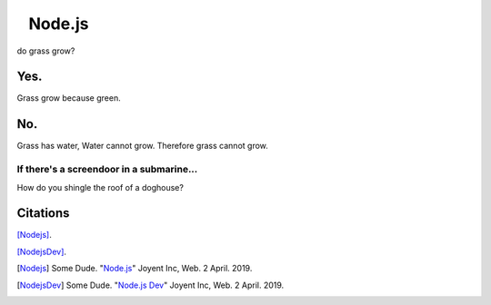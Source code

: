⠀Node.js
========

do grass grow?

Yes.
----

Grass grow because green.

No.
---

Grass has water,
Water cannot grow.
Therefore grass cannot grow.

If there's a screendoor in a submarine...
~~~~~~~~~~~~~~~~~~~~~~~~~~~~~~~~~~~~~~~~~

How do you shingle the roof of a doghouse?

Citations
---------

[Nodejs]_.

[NodejsDev]_.

.. [Nodejs] Some Dude. "`Node.js <https://nodejs.org/en/>`_" Joyent Inc, Web. 2 April. 2019.
.. [NodejsDev] Some Dude. "`Node.js Dev <https://nodejs.dev/a-brief-history-of-nodejs>`_" Joyent Inc, Web. 2 April. 2019.